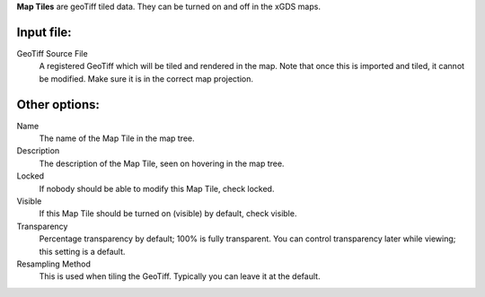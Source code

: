 
**Map Tiles** are geoTiff tiled data.  They can be turned on and off in the xGDS maps.

Input file:
------------

GeoTiff Source File
	A registered GeoTiff which will be tiled and rendered
	in the map. Note that once this is imported and tiled, it cannot be modified.
 	Make sure it is in the correct map projection.


Other options:
--------------

Name
	The name of the Map Tile in the map tree.

Description
	The description of the Map Tile, seen on hovering in the map tree.

Locked
	If nobody should be able to modify this Map Tile, check locked.

Visible
	If this Map Tile should be turned on (visible) by default, check visible.

Transparency
	Percentage transparency by default; 100% is fully transparent.  You can control 
	transparency later while viewing; this setting is a default.

Resampling Method
	This is used when tiling the GeoTiff.  Typically you can leave it at the default.
 


.. o __BEGIN_LICENSE__
.. o  Copyright (c) 2015, United States Government, as represented by the
.. o  Administrator of the National Aeronautics and Space Administration.
.. o  All rights reserved.
.. o 
.. o  The xGDS platform is licensed under the Apache License, Version 2.0
.. o  (the "License"); you may not use this file except in compliance with the License.
.. o  You may obtain a copy of the License at
.. o  http://www.apache.org/licenses/LICENSE-2.0.
.. o 
.. o  Unless required by applicable law or agreed to in writing, software distributed
.. o  under the License is distributed on an "AS IS" BASIS, WITHOUT WARRANTIES OR
.. o  CONDITIONS OF ANY KIND, either express or implied. See the License for the
.. o  specific language governing permissions and limitations under the License.
.. o __END_LICENSE__

